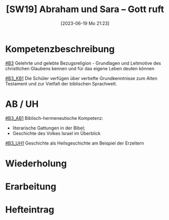 #+title:      [SW19] Abraham und Sara – Gott ruft
#+date:       [2023-06-19 Mo 21:23]
#+filetags:   :02:sw19:
#+identifier: 20230619T212302


* Kompetenzbeschreibung
[[#B3]] Gelehrte und gelebte Bezugsreligion - Grundlagen und Leitmotive des christlichen Glaubens kennen und für das eigene Leben deuten können

[[#B3_KB1]] Die Schüler verfügen über vertiefte Grundkenntnisse zum Alten Testament und zur Vielfalt der biblischen Sprachwelt.

* AB / UH
[[#B3_AB1]]
Biblisch-hermeneutische Kompetenz:
 - literarische Gattungen in der Bibel;
 - Geschichte des Volkes Israel im Überblick

[[#B3_UH1]] Geschichte als Heilsgeschichte am Beispiel der Erzeltern

* Wiederholung


* Erarbeitung


* Hefteintrag
